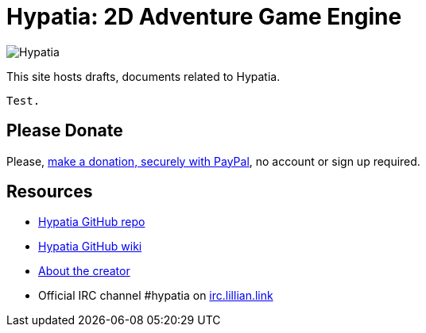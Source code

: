 = Hypatia: 2D Adventure Game Engine

image:https://raw.githubusercontent.com/lillian-lemmer/hypatia/master/media/logo/logo%20%28397x92%29.png[Hypatia]

This site hosts drafts, documents related to Hypatia.

----
Test.
----

== Please Donate

Please, link:https://www.paypal.com/cgi-bin/webscr?cmd=_s-xclick&hosted_button_id=YFHB5TMMXMNT6[make a donation, securely with PayPal], no account or sign up required.

== Resources

  * link:https://github.com/lillian-lemmer/hypatia[Hypatia GitHub repo]
  * link:https://github.com/lillian-lemmer/hypatia/wiki[Hypatia GitHub wiki]
  * link:https://github.com/lillian-lemmer/hypatia/wiki/About-the-Creator[About the creator]
  * Official IRC channel +#hypatia+ on link:http://irc.lillian.link/[irc.lillian.link]

